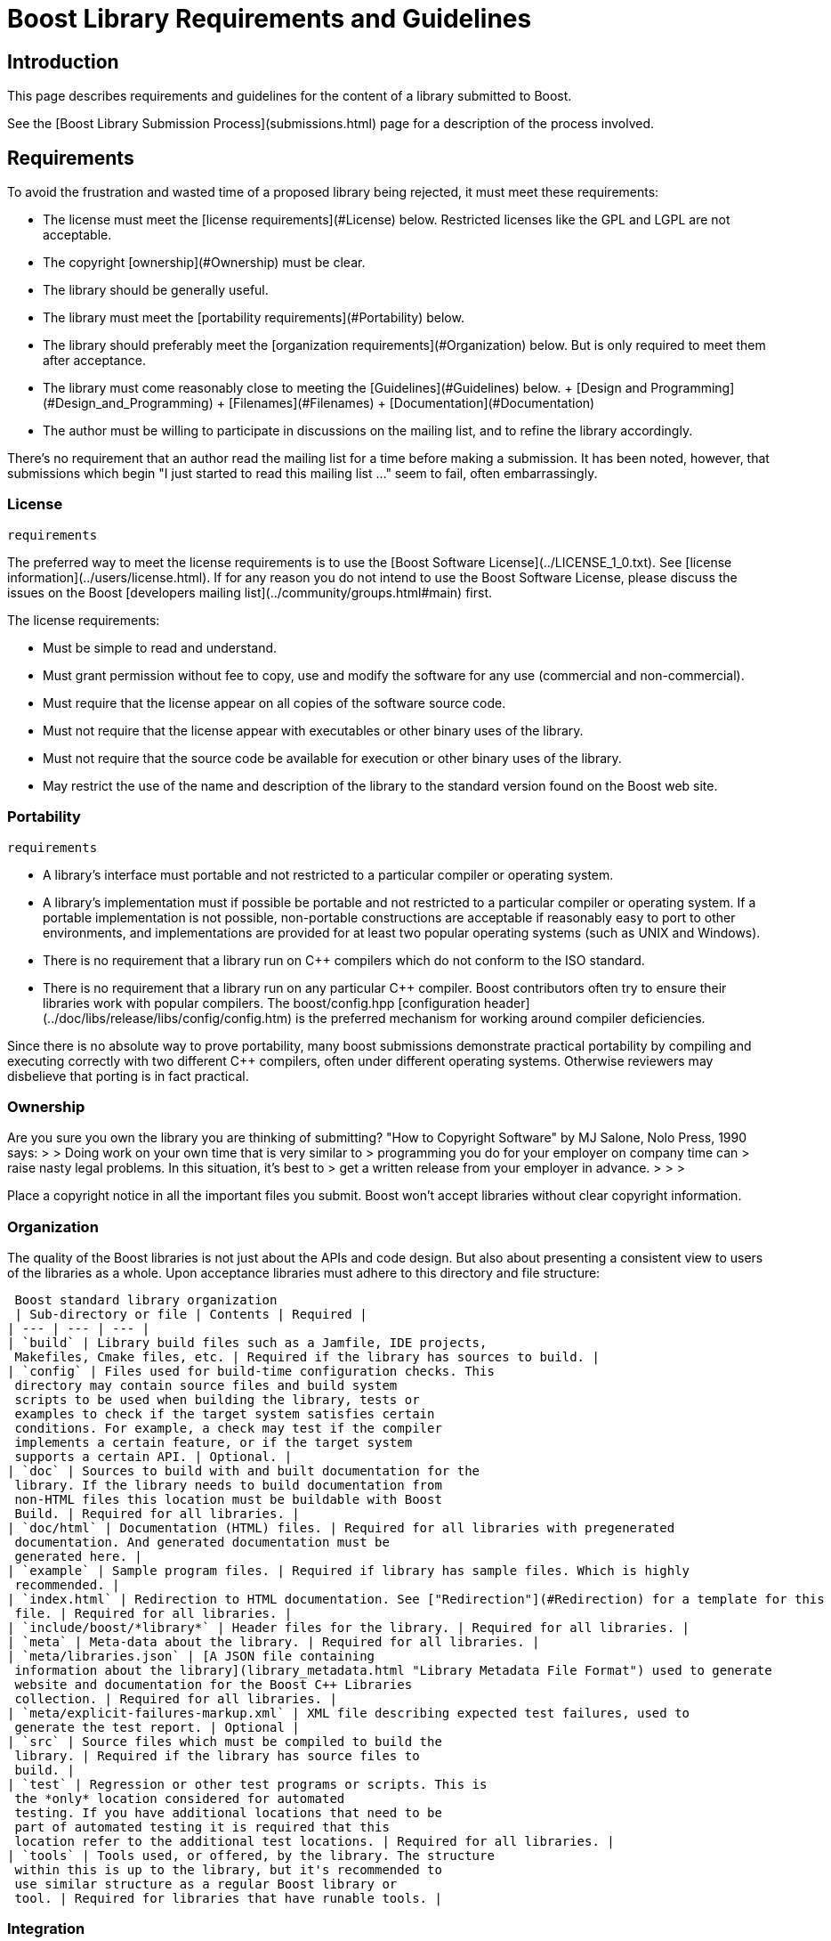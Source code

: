 = Boost Library Requirements and Guidelines
:idprefix:
:idseparator: -


Introduction
------------


This page describes requirements and guidelines for the
 content of a library submitted to Boost.


See the [Boost Library Submission
 Process](submissions.html) page for a description of the process involved.


Requirements
------------


To avoid the frustration and wasted time of a proposed
 library being rejected, it must meet these requirements:


* The license must meet the [license
 requirements](#License) below. Restricted licenses like the GPL and
 LGPL are not acceptable.
* The copyright [ownership](#Ownership) must be
 clear.
* The library should be generally useful.
* The library must meet the [portability requirements](#Portability) below.
* The library should preferably meet the [organization requirements](#Organization) below. But is
 only required to meet them after acceptance.
* The library must come reasonably close to meeting the
 [Guidelines](#Guidelines) below.
	+ [Design and
	 Programming](#Design_and_Programming)
	+ [Filenames](#Filenames)
	+ [Documentation](#Documentation)
* The author must be willing to participate in discussions
 on the mailing list, and to refine the library
 accordingly.


There's no requirement that an author read the mailing list
 for a time before making a submission. It has been noted,
 however, that submissions which begin "I just started to read
 this mailing list ..." seem to fail, often embarrassingly.


### License
 requirements


The preferred way to meet the license requirements is to use
 the [Boost Software License](../LICENSE_1_0.txt).
 See [license information](../users/license.html). If
 for any reason you do not intend to use the Boost Software
 License, please discuss the issues on the Boost [developers mailing list](../community/groups.html#main)
 first.


The license requirements:


* Must be simple to read and understand.
* Must grant permission without fee to copy, use and modify
 the software for any use (commercial and
 non-commercial).
* Must require that the license appear on all copies of the
 software source code.
* Must not require that the license appear with executables
 or other binary uses of the library.
* Must not require that the source code be available for
 execution or other binary uses of the library.
* May restrict the use of the name and description of the
 library to the standard version found on the Boost web
 site.


### Portability
 requirements


* A library's interface must portable and not restricted to
 a particular compiler or operating system.
* A library's implementation must if possible be portable
 and not restricted to a particular compiler or operating
 system. If a portable implementation is not possible,
 non-portable constructions are acceptable if reasonably easy
 to port to other environments, and implementations are
 provided for at least two popular operating systems (such as
 UNIX and Windows).
* There is no requirement that a library run on C++
 compilers which do not conform to the ISO standard.
* There is no requirement that a library run on any
 particular C++ compiler. Boost contributors often try to
 ensure their libraries work with popular compilers. The
 boost/config.hpp [configuration
 header](../doc/libs/release/libs/config/config.htm) is the preferred mechanism for working around
 compiler deficiencies.


Since there is no absolute way to prove portability, many
 boost submissions demonstrate practical portability by
 compiling and executing correctly with two different C++
 compilers, often under different operating systems. Otherwise
 reviewers may disbelieve that porting is in fact practical.


### Ownership


Are you sure you own the library you are thinking of
 submitting? "How to Copyright Software" by MJ Salone, Nolo
 Press, 1990 says:
> 
> Doing work on your own time that is very similar to
>  programming you do for your employer on company time can
>  raise nasty legal problems. In this situation, it's best to
>  get a written release from your employer in advance.
> 
> 
> 


Place a copyright notice in all the important files you
 submit. Boost won't accept libraries without clear copyright
 information.


### Organization


The quality of the Boost libraries is not just about the
 APIs and code design. But also about presenting a consistent
 view to users of the libraries as a whole. Upon acceptance
 libraries must adhere to this directory and file structure:


 Boost standard library organization
 | Sub-directory or file | Contents | Required |
| --- | --- | --- |
| `build` | Library build files such as a Jamfile, IDE projects,
 Makefiles, Cmake files, etc. | Required if the library has sources to build. |
| `config` | Files used for build-time configuration checks. This
 directory may contain source files and build system
 scripts to be used when building the library, tests or
 examples to check if the target system satisfies certain
 conditions. For example, a check may test if the compiler
 implements a certain feature, or if the target system
 supports a certain API. | Optional. |
| `doc` | Sources to build with and built documentation for the
 library. If the library needs to build documentation from
 non-HTML files this location must be buildable with Boost
 Build. | Required for all libraries. |
| `doc/html` | Documentation (HTML) files. | Required for all libraries with pregenerated
 documentation. And generated documentation must be
 generated here. |
| `example` | Sample program files. | Required if library has sample files. Which is highly
 recommended. |
| `index.html` | Redirection to HTML documentation. See ["Redirection"](#Redirection) for a template for this
 file. | Required for all libraries. |
| `include/boost/*library*` | Header files for the library. | Required for all libraries. |
| `meta` | Meta-data about the library. | Required for all libraries. |
| `meta/libraries.json` | [A JSON file containing
 information about the library](library_metadata.html "Library Metadata File Format") used to generate
 website and documentation for the Boost C++ Libraries
 collection. | Required for all libraries. |
| `meta/explicit-failures-markup.xml` | XML file describing expected test failures, used to
 generate the test report. | Optional |
| `src` | Source files which must be compiled to build the
 library. | Required if the library has source files to
 build. |
| `test` | Regression or other test programs or scripts. This is
 the *only* location considered for automated
 testing. If you have additional locations that need to be
 part of automated testing it is required that this
 location refer to the additional test locations. | Required for all libraries. |
| `tools` | Tools used, or offered, by the library. The structure
 within this is up to the library, but it's recommended to
 use similar structure as a regular Boost library or
 tool. | Required for libraries that have runable tools. |


### Integration


Once a library is accepted as part of the Boost C++
 Libraries it is required that it integrate properly into the
 development, testing, documentation, and release processes.
 This integration increases the eventual quality of all the
 libraries and is integral to the expected quality of the whole
 of the Boost C++ Libraries from users. In addition to the
 [organization requirements](#Organization) above the
 following integration is required:


#### Building Sources


The library needs to provide a Boost Build project that the
 user, and the top level Boost project, can use to build the
 library if it has sources to build. The Jamfile for the source
 build needs to minimally declare the project, the library
 target(s), and register the target(s) for installation. For
 example:
```

project boost/my\_lib ;

lib boost\_my\_lib : a.cpp ;

boost-install boost\_my\_lib ;

```

#### Testing


The library needs to provide a Boost Build project that the
 user, and the root Boost test script, can use to build and run
 the tests for the library. The testing build project must
 reside in the project-root/test directory and must be
 buildable from this or another directory (for example, b2
 libs/*library*/test from the Boost root must
 work.)


An example test/Jamfile is given below:
```

import testing ;

run default\_constructor.cpp ;
run copy\_constructor.cpp ;
compile nested\_value\_type.cpp ;
compile-fail invalid\_conversion\_1.cpp ;

```

*WARNING:* This is the only location considered for
 testing by the top level testing script. If you want to test
 additional locations you must declare such that they are built
 as dependencies or by using build-project.


If the library requires a level of C++ conformance that
 precludes certain compilers or configurations from working,
 it's possible (and recommended) to declare these requirements
 in the test Jamfile so that the tests aren't run, to
 conserve test resources, as given in the example below:
```

import testing ;
import ../../config/checks/config : requires ;

project : requirements [ requires cxx11\_variadic\_templates cxx11\_template\_aliases ] ;

run cpp11\_test.cpp ;

```

For more information, see the [documentation
 of Boost.Config](../libs/config/doc/html/boost_config/build_config.html).


#### Building Documentation


The library needs to provide a Boost Build project for
 building the documentation for the library. The
 project-root/doc project is the only location refered
 to by the top level documentation build scripts and the release
 building scripts. The documentation build project must have the
 following two features:


1. Define a boostdoc target. This target should
 likely be an alias that looks roughly like:  
    ```
    alias boostdoc : my\_boostbook\_target
        : : : <implicit-dependency>my\_boostbook\_target ;
    ```
    But if your project doesn't integrate into the global documentation
    book you can use an empty alias like:  
    ```
    alias boostdoc ;
    ```
2. The project must default to building standalone
 documentation if it has any. The release scripts build this
 default so as to guarantee all projects have up to date
 documentation.


Guidelines
----------


Please use these guidelines as a checklist for preparing the
 content a library submission. Not every guideline applies to
 every library, but a reasonable effort to comply is
 expected.


### Backwards Compatibility
 Boost libraries generally have a large and diverse user base.
 To ensure successful transitions from old APIs to newer APIs
 under those circumstances, library authors are encouraged to
 follow a few guidelines when introducing breaking changes in
 their library:

 1. Non-breaking changes can be done without restriction.
2. Small breaking changes can be made, but users should be
 given notice a few releases before the change is published.
 Most breaking changes fall into this category.
3. For large breaking changes with a migration path from
 the old API to the new API (for example boost::filesystem
 v2 to v3), the new API should be introduced in a separate
 directory/namespace, and users should be noticed and given
 a few releases to move over. The old API can be removed after
 some time.
4. For large breaking changes without a migration path
 (for example boost::spirit v2 to v3), the new API
 should be provided in a separate directory/namespace, and the
 old API should be preserved (because there's no migration path).
 Removing the API should be considered the same as removing a
 Boost library, which can be done but needs a more extensive
 deprecation period.
5. Large breaking changes that are equivalent to a redesign or
 rewrite of the library should be treated as a new library
 and a formal review (or at least a mini review) is encouraged.


### Design and Programming


Aim first for clarity and correctness; optimization should
 be only a secondary concern in most Boost libraries.


Aim for ISO Standard C++. Than means making effective use of
 the standard features of the language, and avoiding
 non-standard compiler extensions. It also means using the C++
 Standard Library where applicable.


Headers should be good neighbors. See the [header policy](./header.html). See [Naming consistency](#Naming_consistency).


Follow quality programming practices. See, for example,
 "Effective C++" 2nd Edition, and "More Effective C++", both by
 Scott Meyers, published by Addison Wesley.


Use the C++ Standard Library or other Boost libraries, but
 only when the benefits outweigh the costs. Do not use libraries
 other than the C++ Standard Library or Boost. See [Library reuse](./reuse.html).


Read [Implementation
 Variation](../community/implementation_variations.html) to see how to supply performance, platform, or
 other implementation variations.


Browse through [the
 Best Practices Handbook](https://svn.boost.org/trac/boost/wiki/BestPracticeHandbook) for ideas and links to source code
 in existing Boost libraries.


Read the [guidelines
 for libraries with separate source](./separate_compilation.html) to see how to ensure
 that compiled link libraries meet user expectations.


Use the naming conventions of the C++ Standard Library (See
 [Naming conventions rationale](#Naming)):


* Names (except as noted below) should be all lowercase,
 with words separated by underscores.
* Acronyms should be treated as ordinary names (e.g.
 `xml_parser` instead of
 `XML_parser`).
* Template parameter names begin with an uppercase
 letter.
* Macro (gasp!) names all uppercase and begin with
 BOOST\_.


Choose meaningful names - explicit is better than implicit,
 and readability counts. There is a strong preference for clear
 and descriptive names, even if lengthy.


Use exceptions to report errors where appropriate, and write
 code that is safe in the face of exceptions.


Avoid exception-specifications. See [exception-specification
 rationale](#Exception-specification).


Provide sample programs or confidence tests so potential
 users can see how to use your library.


Provide a regression test program or programs which follow
 the [Test Policies and Protocols](./test.html).


Although some boost members use proportional fonts, tabs,
 and unrestricted line lengths in their own code, boost's widely
 distributed source code should follow more conservative
 guidelines:


* Use fixed-width fonts. See [fonts
 rationale](#code_fonts).
* Use spaces rather than tabs. See [tabs
 rationale](#Tabs).
* Limit line lengths to 80 characters.


End all documentation files (HTML or otherwise) with a
 copyright message and a licensing message. See the [license information](../users/license.html) page for the
 preferred form.


Begin all source files (including programs, headers,
 scripts, etc.) with:


* A comment line describing the contents of the file.
* Comments describing copyright and licensing: again, the
 preferred form is indicated in the [license information](../users/license.html) page
* Note that developers are allowed to provide a copy of
 the license text in `LICENSE_1_0.txt`,
 `LICENSE.txt` or `LICENSE`
 file within repositories of their libraries.
* A comment line referencing your library on the Boost web
 site. For example:
 
```

// See https://www.boost.org/libs/foo for library home page.

```

Where `foo` is the directory name (see below)
 for the library. As well as aiding users who come across a
 Boost file detached from its documentation, some of Boost's
 automatic tools depend on this comment to identify which
 library header files belong to.


**Assertions:** If you want to add runtime
 assertions to your code (you should!), avoid C's
 `assert` macro and use Boost's
 `BOOST_ASSERT` macro (in
 `boost/assert.hpp` ) instead. It is more
 configurable. Use `BOOST_ASSERT` in public headers
 and in library source code (for separately compiled libraries).
 Use of C's `assert` macro is ok in examples and in
 documentation.


Make sure your code compiles in the presence of the
 `min()` and `max()` macros. Some platform
 headers define `min()` and `max()` macros
 which cause some common C++ constructs to fail to compile. Some
 simple tricks can protect your code from inappropriate macro
 substitution:


* If you want to call `std::min()` or
 `std::max()`:
	+ If you do not require argument-dependent look-up, use
	 `(std::min)(a,b)`.
	+ If you do require argument-dependent look-up, you
	 should:
		- `#include
		 <boost/config.hpp>`
		- Use `BOOST_USING_STD_MIN();` to bring
		 `std::min()` into the current scope.
		- Use `min BOOST_PREVENT_MACRO_SUBSTITUTION
		 (a,b);` to make an argument-dependent call to
		 `min(a,b)`.
* If you want to call
 `std::numeric_limits<int>::max()`, use
 `(std::numeric_limits<int>::max)()`
 instead.
* If you want to call a `min()` or
 `max()` member function, instead to doing
 `obj.min()`, use `(obj.min)()`.
* If you want to declare or define a function or a member
 function named `min` or `max`, then you
 must use the `BOOST_PREVENT_MACRO_SUBSTITUTION`
 macro. Instead of writing `int min() { return 0;
 }` you should write `int min
 BOOST_PREVENT_MACRO_SUBSTITUTION () { return 0; }` This
 is true regardless if the function is a free (namespace
 scope) function, a member function or a static member
 function, and it applies for the function declaration as well
 as for the function definition.


### 
Filenames


Naming requirements ensure that file and directory names are
 relatively portable, including to ISO 9660:1999 (with
 extensions) and other relatively limited file systems.
 Superscript links are provided to detailed rationale for each
 choice.


* Names must contain only
 **lowercase**[1](#Filename_rationale_1) ASCII letters
 (`'a'`-`'z'`), numbers
 (`'0'`-`'9'`), underscores
 (`'_'`), hyphens (`'-'`), and periods
 (`'.'`). Spaces are not allowed[2](#Filename_rationale_2).
* Directory names must not contain periods
 (`'.'`)[3](#Filename_Rationale_3).
* The first and last character of a file name must not be a
 period (`'.'`)[4](#Filename_rationale_4).
* The first character of names must not be a hyphen
 (`'-'`)[5](#Filename_rationale_5).
* The maximum length of directory and file names is 31
 characters[6](#Filename_rationale_6).
* The total path length must not exceed 207
 characters[7](#Filename_rationale_7).


Other conventions ease communication:


* Files intended to be processed by a C++ compiler as part
 of a translation unit should have **a three-letter
 filename extension ending in "pp"**. Other files
 should *not* use extensions ending in "pp". This
 convention makes it easy to identify all of the C++ source in
 Boost.
* All libraries have at their highest level a primary
 directory named for the particular library. See [Naming consistency](#Naming_consistency). The primary
 directory may have sub-directories.


#### Redirection


The primary directory should always contain a file named
 index.html. Authors have requested this so that they can
 publish URL's in the form
 *https://www.boost.org/libs/lib-name* with the assurance a
 documentation reorganization won't invalidate the URL. Boost's
 internal tools are also simplified by knowing that a library's
 documentation is always reachable via the simplified URL.


The primary directory `index.html` file should
 just do an automatic redirection to the `doc/html`
 subdirectory:
```

<!DOCTYPE html PUBLIC "-//W3C//DTD XHTML 1.0 Strict//EN"
    "http://www.w3.org/TR/xhtml1/DTD/xhtml1-strict.dtd">

<html xmlns="http://www.w3.org/1999/xhtml" lang="en" xml:lang="en">
<head>
  <title>Boost.Name Documentation</title>
  <meta http-equiv="Content-Type" content="text/html; charset=utf-8" />
  <meta http-equiv="refresh" content="0; URL=doc/html/index.html" />
</head>

<body>
  Automatic redirection failed, please go to <a href=
  "doc/index.html">doc/index.html</a>
</body>
</html>

```

### Naming consistency


As library developers and users have gained experience with
 Boost, the following consistent naming approach has come to be
 viewed as very helpful, particularly for larger libraries that
 need their own header subdirectories and namespaces.


Here is how it works. The library is given a name that
 describes the contents of the library. Cryptic abbreviations
 are strongly discouraged. Following the practice of the C++
 Standard Library, names are usually singular rather than
 plural. For example, a library dealing with file systems might
 chose the name "filesystem", but not "filesystems", "fs" or
 "nicecode".


* The library's primary directory (in parent
 boost-root/libs) is given that same name. For
 example, boost-root/libs/filesystem.
* The library's primary header directory (in
 boost-root/libs/name/include) is given that same
 name. For example,
 boost-root/libs/filesystem/boost/filesystem.
* The library's primary namespace (in parent
 *::boost*) is given that same name, except when
 there's a component with that name (e.g.,
 *boost::tuple*), in which case the namespace name is
 pluralized. For example, *::boost::filesystem*.


When documenting Boost libraries, follow these conventions
 (see also the following section of this document):


* The library name is set in roman type.
* The library name is capitalized.
* A period between "Boost" and the library name (e.g.,
 Boost.Bind) is used if and only if the library name is not
 followed by the word "library".
* The word "library" is not part of the library name and is
 therefore lowercased.


Here are a few examples of how to apply these
 conventions:


* Boost.Bind was written by Peter Dimov.
* The Boost Bind library was written by Peter Dimov.
* I regularly use Bind, a Boost library written by Peter
 Dimov.


### Documentation


Even the simplest library needs some documentation; the
 amount should be proportional to the need. The documentation
 should assume the readers have a basic knowledge of C++, but
 are not necessarily experts.


The format for documentation should be HTML, and should not
 require an advanced browser or server-side extensions. Style
 sheets are acceptable. ECMAScript/JavaScript is discouraged.
 The documentation entry point should always be a file named
 index.html; see [Redirection](#Redirection).


There is no single right way to do documentation. HTML
 documentation is often organized quite differently from
 traditional printed documents. Task-oriented styles differ from
 reference oriented styles. In the end, it comes down to the
 question: Is the documentation sufficient for the mythical
 "average" C++ programmer to use the library successfully?


Appropriate topics for documentation often include:


* General introduction to the library. The introduction
 particularly needs to include:
	+ A very high-level overview of what the library is
	 good for, and perhaps what it isn't good for,
	 understandable even by those with no prior knowledge of
	 the problem domain.
	+ The simplest possible ("hello world") example of
	 using the library.
* Tutorial covering basic use cases.
* Reference documentation:
	+ Description of each class.
	+ Relationship between classes.
	+ For each function, as applicable, description,
	 requirements (preconditions), effects, post-conditions,
	 returns, and throws.
	+ Discussion of error detection and recovery
	 strategy.
* How to compile and link.
* How to test.
* Version or revision history.
* Rationale for design decisions. See [Rationale rationale](#Rationale).
* Acknowledgements. See [Acknowledgments rationale.](#Acknowledgements)


If you need more help with how to write documentation you
 can check out the article on [Writing
 Documentation for Boost](../doc/libs/release/more/writingdoc/index.html).


Rationale
---------


Rationale for some of the requirements and guidelines
 follows.


### Exception-specification rationale


Exception specifications [ISO 15.4] are sometimes coded to
indicate what exceptions may be thrown, or because the
programmer hopes they will improve performance. But consider
the following member from a smart pointer:
```
T& operator\*() const throw()  { return \*ptr; }
```

This function calls no other functions; it only manipulates
 fundamental data types like pointers Therefore, no runtime
 behavior of the exception-specification can ever be invoked.
 The function is completely exposed to the compiler; indeed it
 is declared inline Therefore, a smart compiler can easily
 deduce that the functions are incapable of throwing exceptions,
 and make the same optimizations it would have made based on the
 empty exception-specification. A "dumb" compiler, however, may
 make all kinds of pessimizations.


For example, some compilers turn off inlining if there is an
 exception-specification. Some compilers add try/catch blocks.
 Such pessimizations can be a performance disaster which makes
 the code unusable in practical applications.


Although initially appealing, an exception-specification
 tends to have consequences that require **very**
 careful thought to understand. The biggest problem with
 exception-specifications is that programmers use them as though
 they have the effect the programmer would like, instead of the
 effect they actually have.


A non-inline function is the one place a "throws nothing"
 exception-specification may have some benefit with some
 compilers.


### Naming conventions rationale


The C++ standard committee's Library Working Group discussed
 this issue in detail, and over a long period of time. The
 discussion was repeated again in early boost postings. A short
 summary:


* Naming conventions are contentious, and although several
 are widely used, no one style predominates.
* Given the intent to propose portions of boost for the
 next revision of the C++ standard library, boost decided to
 follow the standard library's conventions.
* Once a library settles on a particular convention, a vast
 majority of stakeholders want that style to be consistently
 used.


### Source code fonts rationale


Dave Abrahams comments: An important purpose (I daresay the
 primary purpose) of source code is communication: the
 documentation of intent. This is a doubly important goal for
 boost, I think. Using a fixed-width font allows us to
 communicate with more people, in more ways (diagrams are
 possible) right there in the source. Code written for
 fixed-width fonts using spaces will read reasonably well when
 viewed with a variable-width font, and as far as I can tell
 every editor supporting variable-width fonts also supports
 fixed width. I don't think the converse is true.


### Tabs rationale


Tabs are banned because of the practical problems caused by
 tabs in multi-developer projects like Boost, rather than any
 dislike in principle. See [mailing list archives](../community/groups.html#archive).
 Problems include maintenance of a single source file by
 programmers using tabs and programmers using spaces, and the
 difficulty of enforcing a consistent tab policy other than just
 "no tabs". Discussions concluded that Boost files should either
 all use tabs, or all use spaces, and thus the decision to stick
 with spaces for indentation.


### Directory and File Names rationale


1. Some legacy file systems require
 single-case names. Single-case names eliminate casing mistakes
 when moving from case-insensitive to case-sensitive file
 systems.


2. This is the lowercase portion of
 the POSIX portable filename character set. To quote the POSIX
 standard, "Filenames should be constructed from the portable
 filename character set because the use of other characters can
 be confusing or ambiguous in certain contexts."


3. Strict implementations of ISO
 9660:1999 and some legacy operating systems prohibit dots in
 directory names. The need for this restriction is fading, and
 it will probably be removed fairly soon.


4. POSIX has special rules for names
 beginning with a period. Windows prohibits names ending in a
 period.


5. Would be too confusing or
 ambiguous in certain contexts.


6. We had to draw the line
 somewhere, and so the limit imposed by a now obsolete Apple
 file system was chosen years ago. It still seems a reasonable
 limit to aid human comprehension.


7. ISO 9660:1999.


### ECMAScript/JavaScript rationale


Before the 1.29.0 release, two Boost libraries added
 ECMAScript/JavaScript documentation. Controversy followed (see
 [mailing list
 archives](../community/groups.html#archive)), and the developers were asked to remove the
 ECMAScript/JavaScript. Reasons given for banning included:


* Incompatible with some older browsers and some text based
 browsers.
* Makes printing docs pages difficult.
* Often results in really bad user interface design.
* "It's just annoying in general."
* Would require Boost to test web pages for
 ECMAScript/JavaScript compliance.
* Makes docs maintenance by other than the original
 developer more difficult.


Please conside those reasons if you decide that JavaScript
 is something you must use. In particular please keep in mind
 that the Boost community is not responsible for testing your
 use of JavaScript. And hence it is up to you to ensure that the
 above issues are fully resolved in your use case.


ECMAScript/JavaScript use is allowed but discouraged for the
 reasons above.


### Rationale rationale


Rationale is defined as "The fundamental reasons for
 something; basis" by the American Heritage Dictionary.


Beman Dawes comments: Failure to supply contemporaneous
 rationale for design decisions is a major defect in many
 software projects. Lack of accurate rationale causes issues to
 be revisited endlessly, causes maintenance bugs when a
 maintainer changes something without realizing it was done a
 certain way for some purpose, and shortens the useful lifetime
 of software.


Rationale is fairly easy to provide at the time decisions
 are made, but very hard to accurately recover even a short time
 later.


### Acknowledgements rationale


As a library matures, it almost always accumulates
 improvements suggested to the authors by other boost members.
 It is a part of the culture of boost.org to acknowledge such
 contributions, identifying the person making the suggestion.
 Major contributions are usually acknowledged in the
 documentation, while minor fixes are often mentioned in
 comments within the code itself.







